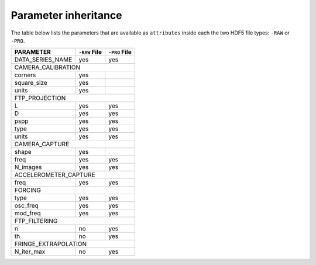Parameter inheritance
---------------------

The table below lists the parameters that are available as ``attributes`` 
inside each the two HDF5 file types: ``-RAW`` or ``-PRO``.


+------------------------+--------------+--------------+
| PARAMETER              | ``-RAW`` File| ``-PRO`` File|
+========================+==============+==============+
| DATA_SERIES_NAME       | yes          | yes          |
+------------------------+--------------+--------------+
| CAMERA_CALIBRATION                                   |
+------------------------+--------------+--------------+
| corners                | yes          |              |
+------------------------+--------------+--------------+
| square_size            | yes          |              |
+------------------------+--------------+--------------+
| units                  | yes          |              |
+------------------------+--------------+--------------+
| FTP_PROJECTION                                       |
+------------------------+--------------+--------------+
| L                      | yes          | yes          |
+------------------------+--------------+--------------+
| D                      | yes          | yes          |
+------------------------+--------------+--------------+
| pspp                   | yes          | yes          |
+------------------------+--------------+--------------+
| type                   | yes          | yes          |
+------------------------+--------------+--------------+
| units                  | yes          | yes          |
+------------------------+--------------+--------------+
| CAMERA_CAPTURE                                       |
+------------------------+--------------+--------------+
| shape                  | yes          |              |
+------------------------+--------------+--------------+
| freq                   | yes          | yes          |
+------------------------+--------------+--------------+
| N_images               | yes          | yes          |
+------------------------+--------------+--------------+
| ACCELEROMETER_CAPTURE                                |
+------------------------+--------------+--------------+
| freq                   | yes          | yes          |
+------------------------+--------------+--------------+
| FORCING                                              |
+------------------------+--------------+--------------+
| type                   | yes          | yes          |
+------------------------+--------------+--------------+
| osc_freq               | yes          | yes          |
+------------------------+--------------+--------------+
| mod_freq               | yes          | yes          |
+------------------------+--------------+--------------+
| FTP_FILTERING                                        |
+------------------------+--------------+--------------+
| n                      | no           | yes          |
+------------------------+--------------+--------------+
| th                     | no           | yes          |
+------------------------+--------------+--------------+
| FRINGE_EXTRAPOLATION                                 |
+------------------------+--------------+--------------+
| N_iter_max             | no           | yes          |
+------------------------+--------------+--------------+

